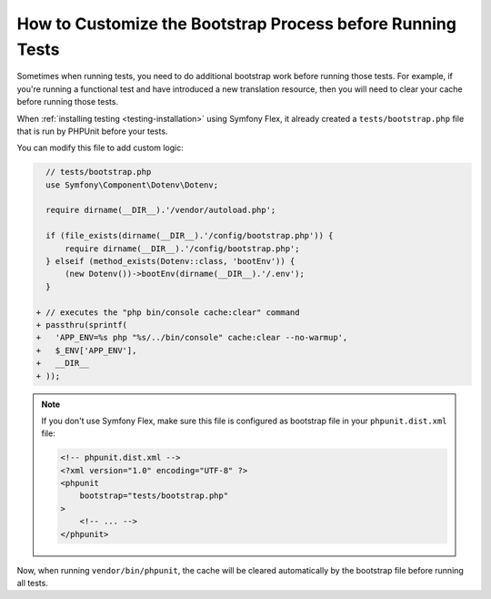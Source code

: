How to Customize the Bootstrap Process before Running Tests
===========================================================

Sometimes when running tests, you need to do additional bootstrap work before
running those tests. For example, if you're running a functional test and
have introduced a new translation resource, then you will need to clear your
cache before running those tests.

When :ref:`installing testing <testing-installation>` using Symfony Flex,
it already created a ``tests/bootstrap.php`` file that is run by PHPUnit
before your tests.

You can modify this file to add custom logic:

.. code-block:: diff

      // tests/bootstrap.php
      use Symfony\Component\Dotenv\Dotenv;

      require dirname(__DIR__).'/vendor/autoload.php';

      if (file_exists(dirname(__DIR__).'/config/bootstrap.php')) {
          require dirname(__DIR__).'/config/bootstrap.php';
      } elseif (method_exists(Dotenv::class, 'bootEnv')) {
          (new Dotenv())->bootEnv(dirname(__DIR__).'/.env');
      }

    + // executes the "php bin/console cache:clear" command
    + passthru(sprintf(
    +   'APP_ENV=%s php "%s/../bin/console" cache:clear --no-warmup',
    +   $_ENV['APP_ENV'],
    +   __DIR__
    + ));

.. note::

    If you don't use Symfony Flex, make sure this file is configured as
    bootstrap file in your ``phpunit.dist.xml`` file:

    .. code-block:: xml

        <!-- phpunit.dist.xml -->
        <?xml version="1.0" encoding="UTF-8" ?>
        <phpunit
            bootstrap="tests/bootstrap.php"
        >
            <!-- ... -->
        </phpunit>

Now, when running ``vendor/bin/phpunit``, the cache will be cleared
automatically by the bootstrap file before running all tests.
